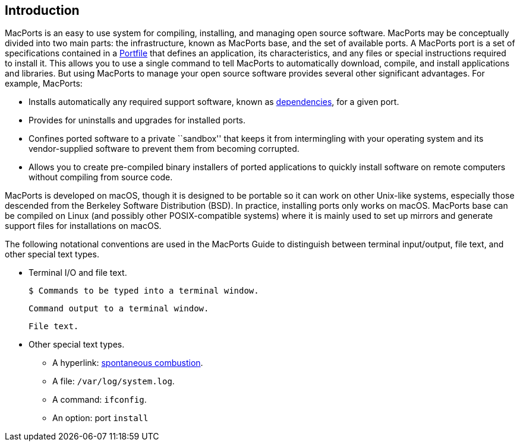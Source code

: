 == Introduction

MacPorts is an easy to use system for compiling, installing, and
managing open source software. MacPorts may be conceptually divided into
two main parts: the infrastructure, known as MacPorts base, and the set
of available ports. A MacPorts port is a set of specifications contained
in a link:#development.introduction[Portfile] that defines an
application, its characteristics, and any files or special instructions
required to install it. This allows you to use a single command to tell
MacPorts to automatically download, compile, and install applications
and libraries. But using MacPorts to manage your open source software
provides several other significant advantages. For example, MacPorts:

* Installs automatically any required support software, known as
link:#reference.dependencies[dependencies], for a given port.
* Provides for uninstalls and upgrades for installed ports.
* Confines ported software to a private ``sandbox'' that keeps it from
intermingling with your operating system and its vendor-supplied
software to prevent them from becoming corrupted.
* Allows you to create pre-compiled binary installers of ported
applications to quickly install software on remote computers without
compiling from source code.

MacPorts is developed on macOS, though it is designed to be portable so
it can work on other Unix-like systems, especially those descended from
the Berkeley Software Distribution (BSD). In practice, installing ports
only works on macOS. MacPorts base can be compiled on Linux (and
possibly other POSIX-compatible systems) where it is mainly used to set
up mirrors and generate support files for installations on macOS.

The following notational conventions are used in the MacPorts Guide to
distinguish between terminal input/output, file text, and other special
text types.

* Terminal I/O and file text.
+
....
$ Commands to be typed into a terminal window.
....
+
....
Command output to a terminal window.
....
+
....
File text.
....
* Other special text types.
** A hyperlink:
https://en.wikipedia.org/wiki/Spontaneous_combustion[spontaneous
combustion].
** A file: `/var/log/system.log`.
** A command: `ifconfig`.
** An option: port `install`
